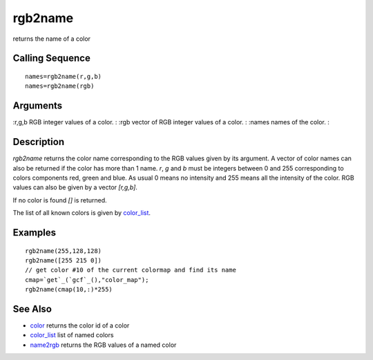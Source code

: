 


rgb2name
========

returns the name of a color



Calling Sequence
~~~~~~~~~~~~~~~~


::

    names=rgb2name(r,g,b)
    names=rgb2name(rgb)




Arguments
~~~~~~~~~

:r,g,b RGB integer values of a color.
: :rgb vector of RGB integer values of a color.
: :names names of the color.
:



Description
~~~~~~~~~~~

`rgb2name` returns the color name corresponding to the RGB values
given by its argument. A vector of color names can also be returned if
the color has more than 1 name. `r`, `g` and `b` must be integers
between 0 and 255 corresponding to colors components red, green and
blue. As usual 0 means no intensity and 255 means all the intensity of
the color. RGB values can also be given by a vector `[r,g,b]`.

If no color is found `[]` is returned.

The list of all known colors is given by `color_list`_.



Examples
~~~~~~~~


::

    rgb2name(255,128,128)
    rgb2name([255 215 0])
    // get color #10 of the current colormap and find its name
    cmap=`get`_(`gcf`_(),"color_map");
    rgb2name(cmap(10,:)*255)




See Also
~~~~~~~~


+ `color`_ returns the color id of a color
+ `color_list`_ list of named colors
+ `name2rgb`_ returns the RGB values of a named color


.. _name2rgb: name2rgb.html
.. _color: color.html
.. _color_list: color_list.html


